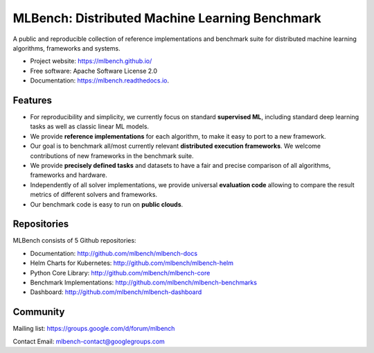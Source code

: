 ***********************************************
MLBench: Distributed Machine Learning Benchmark
***********************************************

.. image:: https://github.com/mlbench/mlbench-core/workflows/mlbench-core/badge.svg?branch=develop

.. image:: https://github.com/mlbench/mlbench-docs/workflows/mlbench-docs/badge.svg?branch=develop

.. image:: https://github.com/mlbench/mlbench-helm/workflows/mlbench-helm/badge.svg?branch=develop

.. image:: https://github.com/mlbench/mlbench-dashboard/workflows/mlbench-dashboard/badge.svg?branch=develop

.. image:: https://github.com/mlbench/mlbench-benchmarks/workflows/mlbench-benchmarks/badge.svg?branch=develop

.. image:: https://readthedocs.org/projects/mlbench/badge/?version=latest
        :target: https://mlbench.readthedocs.io/en/latest/?badge=latest
        :alt: Documentation Status




A public and reproducible collection of reference implementations and benchmark suite for distributed machine learning algorithms, frameworks and systems.


* Project website: https://mlbench.github.io/
* Free software: Apache Software License 2.0
* Documentation: https://mlbench.readthedocs.io.


Features
########

* For reproducibility and simplicity, we currently focus on standard **supervised ML**, including standard deep learning tasks as well as classic linear ML models.
* We provide **reference implementations** for each algorithm, to make it easy to port to a new framework.
* Our goal is to benchmark all/most currently relevant **distributed execution frameworks**. We welcome contributions of new frameworks in the benchmark suite.
* We provide **precisely defined tasks** and datasets to have a fair and precise comparison of all algorithms, frameworks and hardware.
* Independently of all solver implementations, we provide universal **evaluation code** allowing to compare the result metrics of different solvers and frameworks.
* Our benchmark code is easy to run on **public clouds**.


Repositories
############
MLBench consists of 5 Github repositories:

* Documentation: http://github.com/mlbench/mlbench-docs
* Helm Charts for Kubernetes: http://github.com/mlbench/mlbench-helm
* Python Core Library: http://github.com/mlbench/mlbench-core
* Benchmark Implementations: http://github.com/mlbench/mlbench-benchmarks
* Dashboard: http://github.com/mlbench/mlbench-dashboard


Community
#########

Mailing list: https://groups.google.com/d/forum/mlbench

Contact Email: mlbench-contact@googlegroups.com
